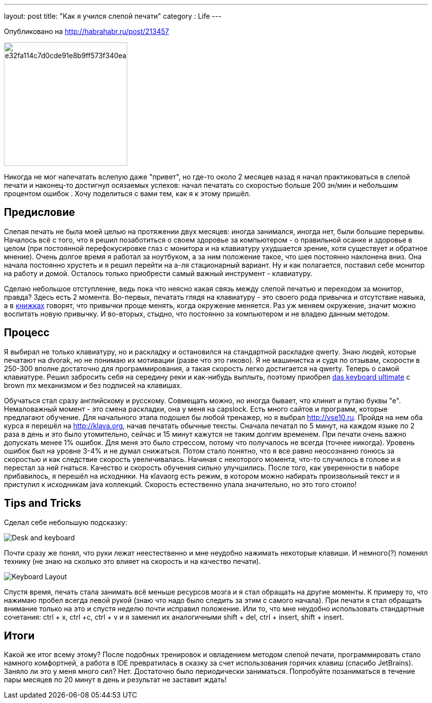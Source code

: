 ---
layout: post
title: "Как я учился слепой печати"
category : Life
---

[quiet]#Опубликовано на http://habrahabr.ru/post/213457#

image::http://habrastorage.org/getpro/habr/post_images/e32/fa1/14c/e32fa114c7d0cde91e8b9ff573f340ea.jpg[width=250, float="left"]

Никогда не мог напечатать вслепую даже "привет", но где-то около 2 месяцев назад я начал практиковаться в слепой печати и наконец-то достигнул осязаемых успехов: начал печатать со скоростью больше 200 зн/мин и небольшим процентом ошибок . Хочу поделиться с вами тем, как я к этому пришёл.

== Предисловие

Слепая печать не была моей целью на протяжении двух месяцев: иногда занимался, иногда нет, были большие перерывы.  Началось всё с того, что я решил позаботиться о своем здоровье за компьютером - о правильной осанке и здоровье в целом (при постоянной перефокусировке глаз с монитора и на клавиатуру ухудшается зрение, хотя существует и обратное мнение). Очень долгое время я работал за ноутбуком, а за ним положение такое, что шея постоянно наклонена вниз. Она начала постоянно хрустеть и я решил перейти на а-ля стационарный вариант. Ну и как полагается, поставил себе монитор на работу и домой. Осталось только приобрести самый важный инструмент - клавиатуру. 

Сделаю небольшое отступление, ведь пока что неясно какая связь между слепой печатью и переходом за монитор, правда? Здесь есть 2 момента. Во-первых, печатать глядя на клавиатуру - это своего рода привычка и отсутствие навыка, а в http://www.ozon.ru/context/detail/id/19157509[книжках] говорят, что привычки проще менять, когда окружение меняется. Раз уж меняем окружение, значит можно воспитать новую привычку. И во-вторых, стыдно, что постоянно за компьютером и не владею данным методом. 

== Процесс

Я выбирал не только клавиатуру, но и раскладку и остановился на стандартной раскладке qwerty. Знаю людей, которые печатают на dvorak, но не понимаю их мотивации (разве что это гиково). Я не машинистка и судя по отзывам, скорости в 250-300 вполне достаточно для программирования, а такая скорость легко достигается на qwerty. Теперь о самой клавиатуре. Решил забросить себя на середину реки и как-нибудь выплыть, поэтому приобрел http://www.daskeyboard.com/model-s-ultimate[das keyboard ultimate] c brown mx механизмом и без подписей на клавишах.

Обучаться стал сразу английскому и русскому. Совмещать можно, но иногда бывает, что клинит и путаю буквы "е". Немаловажный момент - это смена раскладки, она у меня на capslock. Есть много сайтов и программ, которые предлагают обучение. Для начального этапа подошел бы любой тренажер, но я выбрал http://vse10.ru. Пройдя на нем оба курса я перешёл на http://klava.org, начав печатать обычные тексты. Сначала печатал по 5 минут, на каждом языке по 2 раза в день и это было утомительно, сейчас и 15 минут кажутся не таким долгим временем. При печати очень важно допускать менее 1% ошибок. Для меня это было стрессом, потому что получалось не всегда (точнее никогда). Уровень ошибок был на уровне 3-4% и не думал снижаться. Потом стало понятно, что я все равно неосознанно гонюсь за скоростью и как следствие скорость увеличивалась. Начиная с некоторого момента, что-то случилось в голове и я перестал за ней гнаться. Качество и скорость обучения сильно улучшились. После того, как уверенности в наборе прибавилось, я перешёл на исходники. На кlavaorg есть режим, в котором можно набирать произвольный текст и я приступил к исходникам java коллекций. Скорость естественно упала значительно, но это того стоило! 

== Tips and Tricks

Cделал себе небольшую подсказку:

image::http://habrastorage.org/getpro/habr/post_images/e9e/57b/f57/e9e57bf57537b794aed5b0344c4dc000.jpg[Desk and keyboard]

Почти сразу же понял, что руки лежат неестественно и мне неудобно нажимать некоторые клавиши. И немного(?) поменял технику (не знаю на сколько это влияет на скорость и на качество печати). 

image::http://habrastorage.org/getpro/habr/post_images/4a8/9ec/fe1/4a89ecfe190d8e274bac90d30256916c.png[Keyboard Layout]

Спустя время, печать стала занимать всё меньше ресурсов мозга и я стал обращать на другие моменты. К примеру то, что нажимаю пробел всегда левой рукой (знаю что надо было следить за этим с самого начала). При печати я стал обращать внимание только на это и спустя неделю почти исправил положение. Или то, что мне неудобно использовать стандартные сочетания: ctrl + x, ctrl +c, ctrl + v и я заменил их аналогичными shift + del, ctrl + insert, shift + insert.

== Итоги

Какой же итог всему этому? После подобных тренировок и овладением методом слепой печати, программировать стало намного комфортней, а работа в IDE превратилась в сказку за счет использования горячих клавиш (спасибо JetBrains). Заняло ли это у меня много сил? Нет. Достаточно было периодически заниматься. Попробуйте позаниматься в течение пары месяцев по 20 минут в день и результат не заставит ждать!